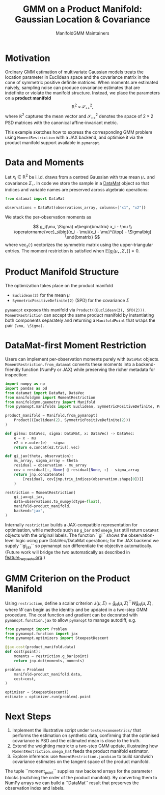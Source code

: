 #+TITLE: GMM on a Product Manifold: Gaussian Location & Covariance
#+AUTHOR: ManifoldGMM Maintainers
#+OPTIONS: toc:nil num:nil

* Motivation

Ordinary GMM estimation of multivariate Gaussian models treats the location
parameter in Euclidean space and the covariance matrix in the cone of symmetric
positive definite matrices.  When moments are estimated naively, sampling noise
can produce covariance estimates that are indefinite or violate the manifold
structure.  Instead, we place the parameters on a *product manifold*
\[
\mathbb{R}^2 \times \mathcal{S}_{++}^{2},
\]
where \(\mathbb{R}^2\) captures the mean vector and \(\mathcal{S}_{++}^{2}\) denotes the space of \(2\times 2\)
PSD matrices with the canonical affine-invariant metric.

This example sketches how to express the corresponding GMM problem using
~MomentRestriction~ with a JAX backend, and optimise it via the product manifold
support available in =pymanopt=.

* Data and Moments

Let \(x_i \in \mathbb{R}^2\) be i.i.d. draws from a centred Gaussian with true mean
\(\mu_\star\) and covariance \(\Sigma_\star\).  In code we store the sample in a
[[https://github.com/ligon/DataMat][DataMat]] object so that indices and variable names are preserved across algebraic
operations:

#+begin_src python :exports code
from datamat import DataMat

observations = DataMat(observations_array, columns=["x1", "x2"])
#+end_src

We stack the per-observation moments as

\[
g_i(\mu, \Sigma) =\begin{bmatrix}
x_i - \mu \\
\operatorname{vec}_s\big((x_i - \mu)(x_i - \mu)^{\top} - \Sigma\big)
\end{bmatrix}
\]
where \(\operatorname{vec}_s(\cdot)\) vectorizes the symmetric matrix using the
upper-triangular entries.  The moment restriction is satisfied when
\(\mathbb{E}[g_i(\mu_\star, \Sigma_\star)] = 0\).

* Product Manifold Structure

The optimization takes place on the product manifold

- ~Euclidean(2)~ for the mean \(\mu\)
- ~SymmetricPositiveDefinite(2)~ (SPD) for the covariance \(\Sigma\)

=pymanopt= exposes this manifold via ~Product((Euclidean(2), SPD(2)))~.
~MomentRestriction~ can accept the same product manifold by instantiating both
components separately and returning a ~ManifoldPoint~ that wraps the pair
~(\mu, \Sigma)~.

* DataMat-first Moment Restriction

Users can implement per-observation moments purely with =DataMat= objects.
~MomentRestriction.from_datamat~ converts these moments into a backend-friendly
function (NumPy or JAX) while preserving the richer metadata for inspection:

#+begin_src python :exports code
import numpy as np
import pandas as pd
from datamat import DataMat, DataVec
from manifoldgmm import MomentRestriction
from manifoldgmm.geometry import Manifold
from pymanopt.manifolds import Euclidean, SymmetricPositiveDefinite, Product

product_manifold = Manifold.from_pymanopt(
    Product((Euclidean(2), SymmetricPositiveDefinite(2)))
)

def gi(mu: DataVec, sigma: DataMat, x: DataVec) -> DataVec:
    e = x - mu
    e2 = e.outer(e) - sigma
    return e.concat(e2.triu().vec)

def gi_jax(theta, observation):
    mu_array, sigma_array = theta
    residual = observation - mu_array
    cov = residual[:, None] @ residual[None, :] - sigma_array
    return jnp.concatenate(
        [residual, cov[jnp.triu_indices(observation.shape[0])]]
    )

restriction = MomentRestriction(
    gi_jax=gi_jax,
    data=observations.to_numpy(dtype=float),
    manifold=product_manifold,
    backend="jax",
)
#+end_src

Internally ~restriction~ builds a JAX-compatible representation for optimisation,
while methods such as ~g_bar~ and ~omega_hat~ still return =DataMat= objects with
the original labels. The function ``gi`` shows the observation-level logic using
pure DataVec/DataMat operations; for the JAX backend we supply ``gi_jax`` so
pymanopt can differentiate the objective automatically. (Future work will bridge
the two automatically as described in [[file:../design/feature_requests.org][feature_requests.org]].)

* GMM Criterion on the Product Manifold

Using ~restriction~, define a scalar criterion \(J(\mu, \Sigma) =
\bar g_N(\mu, \Sigma)^\top W \bar g_N(\mu, \Sigma)\), where \(W\) can begin as the identity
and be updated in a two-step GMM procedure.  The cost function and gradient can
be decorated with ~pymanopt.function.jax~ to allow ~pymanopt~ to manage
autodiff, e.g.

#+begin_src python :exports code
from pymanopt import Problem
from pymanopt.function import jax
from pymanopt.optimizers import SteepestDescent

@jax.cost(product_manifold.data)
def cost(point):
    moments = restriction.g_bar(point)
    return jnp.dot(moments, moments)

problem = Problem(
    manifold=product_manifold.data,
    cost=cost,
)

optimizer = SteepestDescent()
estimate = optimizer.run(problem).point
#+end_src

* Next Steps

1. Implement the illustrative script under =tests/econometrics/= that performs
   the estimation on synthetic data, confirming that the optimised covariance is
   PSD and the estimated mean is close to the truth.
2. Extend the weighting matrix to a two-step GMM update, illustrating how
   ~MomentRestriction.omega_hat~ feeds the product manifold estimator.
3. Explore inference: use ~MomentRestriction.jacobian~ to build sandwich
   covariance estimates on the tangent space of the product manifold.
The tuple ``moment_point`` supplies raw backend arrays for the parameter blocks
(matching the order of the product manifold).  By converting them to NumPy
arrays we can build a ``DataMat`` result that preserves the observation index and
labels.
